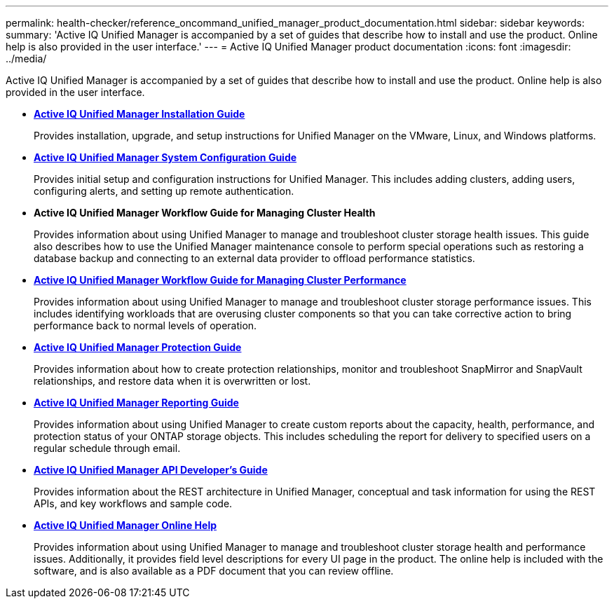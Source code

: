 ---
permalink: health-checker/reference_oncommand_unified_manager_product_documentation.html
sidebar: sidebar
keywords: 
summary: 'Active IQ Unified Manager is accompanied by a set of guides that describe how to install and use the product. Online help is also provided in the user interface.'
---
= Active IQ Unified Manager product documentation
:icons: font
:imagesdir: ../media/

[.lead]
Active IQ Unified Manager is accompanied by a set of guides that describe how to install and use the product. Online help is also provided in the user interface.

* *http://docs.netapp.com/ocum-97/topic/com.netapp.doc.onc-um-isg/home.html[Active IQ Unified Manager Installation Guide]*
+
Provides installation, upgrade, and setup instructions for Unified Manager on the VMware, Linux, and Windows platforms.

* *http://docs.netapp.com/ocum-97/topic/com.netapp.doc.onc-um-sysconfig/home.html[Active IQ Unified Manager System Configuration Guide]*
+
Provides initial setup and configuration instructions for Unified Manager. This includes adding clusters, adding users, configuring alerts, and setting up remote authentication.

* *Active IQ Unified Manager Workflow Guide for Managing Cluster Health*
+
Provides information about using Unified Manager to manage and troubleshoot cluster storage health issues. This guide also describes how to use the Unified Manager maintenance console to perform special operations such as restoring a database backup and connecting to an external data provider to offload performance statistics.

* *http://docs.netapp.com/ocum-97/topic/com.netapp.doc.onc-um-perf-ag/home.html[Active IQ Unified Manager Workflow Guide for Managing Cluster Performance]*
+
Provides information about using Unified Manager to manage and troubleshoot cluster storage performance issues. This includes identifying workloads that are overusing cluster components so that you can take corrective action to bring performance back to normal levels of operation.

* *http://docs.netapp.com/ocum-97/topic/com.netapp.doc.onc-um-protect/home.html[Active IQ Unified Manager Protection Guide]*
+
Provides information about how to create protection relationships, monitor and troubleshoot SnapMirror and SnapVault relationships, and restore data when it is overwritten or lost.

* *http://docs.netapp.com/ocum-97/topic/com.netapp.doc.onc-um-report/home.html[Active IQ Unified Manager Reporting Guide]*
+
Provides information about using Unified Manager to create custom reports about the capacity, health, performance, and protection status of your ONTAP storage objects. This includes scheduling the report for delivery to specified users on a regular schedule through email.

* *http://docs.netapp.com/ocum-97/topic/com.netapp.doc.onc-um-api-dev/home.html[Active IQ Unified Manager API Developer's Guide]*
+
Provides information about the REST architecture in Unified Manager, conceptual and task information for using the REST APIs, and key workflows and sample code.

* *https://library.netapp.com/ecmdocs/ECMLP2853092/html/frameset.html[Active IQ Unified Manager Online Help]*
+
Provides information about using Unified Manager to manage and troubleshoot cluster storage health and performance issues. Additionally, it provides field level descriptions for every UI page in the product. The online help is included with the software, and is also available as a PDF document that you can review offline.
